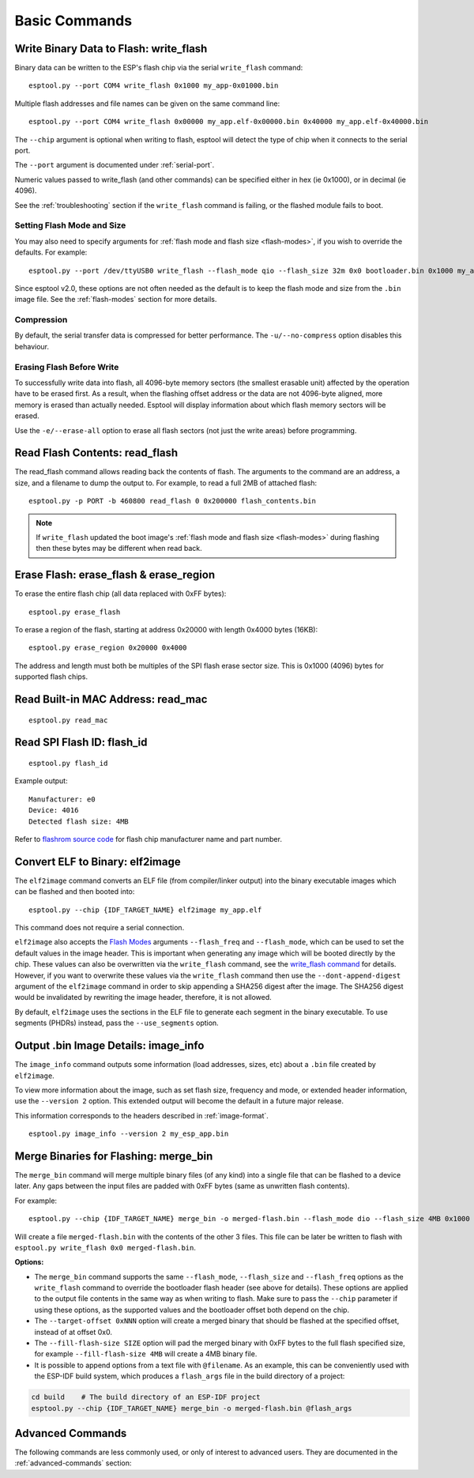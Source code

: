 .. _commands:

Basic Commands
==============

Write Binary Data to Flash: write_flash
----------------------------------------

Binary data can be written to the ESP's flash chip via the serial ``write_flash`` command:

::

    esptool.py --port COM4 write_flash 0x1000 my_app-0x01000.bin

Multiple flash addresses and file names can be given on the same command line:

::

    esptool.py --port COM4 write_flash 0x00000 my_app.elf-0x00000.bin 0x40000 my_app.elf-0x40000.bin

The ``--chip`` argument is optional when writing to flash, esptool will detect the type of chip when it connects to the serial port.

The ``--port`` argument is documented under :ref:`serial-port`.

.. only:: esp8266

    The next arguments to ``write_flash`` are one or more pairs of offset (address) and file name. When generating ESP8266 "version 1" images, the file names created by ``elf2image`` include the flash offsets as part of the file name.
    For other types of images, consult your SDK documentation to determine the files to flash at which offsets.

.. only:: not esp8266

    The next arguments to ``write_flash`` are one or more pairs of offset (address) and file name. Consult your SDK documentation to determine the files to flash at which offsets.

Numeric values passed to write_flash (and other commands) can be specified either in hex (ie 0x1000), or in decimal (ie 4096).

See the :ref:`troubleshooting` section if the ``write_flash`` command is failing, or the flashed module fails to boot.

Setting Flash Mode and Size
^^^^^^^^^^^^^^^^^^^^^^^^^^^

You may also need to specify arguments for :ref:`flash mode and flash size <flash-modes>`, if you wish to override the defaults. For example:

::

    esptool.py --port /dev/ttyUSB0 write_flash --flash_mode qio --flash_size 32m 0x0 bootloader.bin 0x1000 my_app.bin

Since esptool v2.0, these options are not often needed as the default is to keep the flash mode and size from the ``.bin`` image file. See the :ref:`flash-modes` section for more details.

Compression
^^^^^^^^^^^

By default, the serial transfer data is compressed for better performance. The ``-u/--no-compress`` option disables this behaviour.

Erasing Flash Before Write
^^^^^^^^^^^^^^^^^^^^^^^^^^

To successfully write data into flash, all 4096-byte memory sectors (the smallest erasable unit) affected by the operation have to be erased first. As a result, when the flashing offset address or the data are not 4096-byte aligned, more memory is erased than actually needed.
Esptool will display information about which flash memory sectors will be erased.

Use the ``-e/--erase-all`` option to erase all flash sectors (not just the write areas) before programming.

.. only:: not esp8266

    Bootloader Protection
    ^^^^^^^^^^^^^^^^^^^^^

    Flashing into the bootloader region (``0x0`` -> ``0x8000``) is disabled by default if active `Secure Boot <https://docs.espressif.com/projects/esp-idf/en/latest/{IDF_TARGET_PATH_NAME}/security/secure-boot-v2.html>`_ is detected.
    This is a safety measure to prevent accidentally overwriting the secure bootloader, which **can ultimately lead to bricking the device**.

    This behavior can be overridden with the ``--force`` option. **Use this only at your own risk and only if you know what you are doing!**

Read Flash Contents: read_flash
--------------------------------

The read_flash command allows reading back the contents of flash. The arguments to the command are an address, a size, and a filename to dump the output to. For example, to read a full 2MB of attached flash:

::

    esptool.py -p PORT -b 460800 read_flash 0 0x200000 flash_contents.bin

.. note::

    If ``write_flash`` updated the boot image's :ref:`flash mode and flash size <flash-modes>` during flashing then these bytes may be different when read back.

.. _erase_flash:

Erase Flash: erase_flash & erase_region
---------------------------------------

To erase the entire flash chip (all data replaced with 0xFF bytes):

::

    esptool.py erase_flash

To erase a region of the flash, starting at address 0x20000 with length 0x4000 bytes (16KB):

::

    esptool.py erase_region 0x20000 0x4000

The address and length must both be multiples of the SPI flash erase sector size. This is 0x1000 (4096) bytes for supported flash chips.

.. only:: not esp8266

    Flash Protection
    ^^^^^^^^^^^^^^^^

    Erasing the flash chip is disabled by default if either active `Secure Boot <https://docs.espressif.com/projects/esp-idf/en/latest/{IDF_TARGET_PATH_NAME}/security/secure-boot-v2.html>`_ or
    `Flash Encryption <https://docs.espressif.com/projects/esp-idf/en/latest/{IDF_TARGET_PATH_NAME}/security/flash-encryption.html>`_ is detected.
    This is a safety measure to prevent accidentally deleting the secure bootloader or encrypted data, which **can ultimately lead to bricking the device**.

    This behavior can be overridden with the ``--force`` option. **Use this only at your own risk and only if you know what you are doing!**

Read Built-in MAC Address: read_mac
------------------------------------

::

    esptool.py read_mac

.. _read-spi-flash-id:

Read SPI Flash ID: flash_id
---------------------------

::

    esptool.py flash_id

Example output:

::

    Manufacturer: e0
    Device: 4016
    Detected flash size: 4MB

Refer to `flashrom source code <https://review.coreboot.org/plugins/gitiles/flashrom/+/refs/heads/master/flashchips.h>`__ for flash chip manufacturer name and part number.

.. _elf-2-image:

Convert ELF to Binary: elf2image
--------------------------------

The ``elf2image`` command converts an ELF file (from compiler/linker output) into the binary executable images which can be flashed and then booted into:

::

    esptool.py --chip {IDF_TARGET_NAME} elf2image my_app.elf

This command does not require a serial connection.

``elf2image`` also accepts the `Flash Modes <#flash-modes>`__ arguments ``--flash_freq`` and ``--flash_mode``, which can be used to set the default values in the image header. This is important when generating any image which will be booted directly by the chip.
These values can also be overwritten via the ``write_flash`` command, see the `write_flash command <#write-binary-data-to-flash-write-flash>`__ for details. However, if you want to overwrite these values via the ``write_flash`` command then use the ``--dont-append-digest`` argument of the ``elf2image`` command in order to skip appending a SHA256 digest after the image. The SHA256 digest would be invalidated by rewriting the image header, therefore, it is not allowed.

By default, ``elf2image`` uses the sections in the ELF file to generate each segment in the binary executable. To use segments (PHDRs) instead, pass the ``--use_segments`` option.

.. only:: esp8266

    The default command output for {IDF_TARGET_NAME} is two binary files: ``my_app.elf-0x00000.bin`` and ``my_app.elf-0x40000.bin``. You can alter the firmware file name prefix using the ``--output/-o`` option.

    ``elf2image`` can also produce a "version 2" image file suitable for use with a software bootloader stub such as `rboot <https://github.com/raburton/rboot>`__ or the Espressif bootloader program. You can't flash a "version 2" image without also flashing a suitable bootloader.

    ::

        esptool.py --chip {IDF_TARGET_NAME} elf2image --version=2 -o my_app-ota.bin my_app.elf

.. only:: not esp8266

    For {IDF_TARGET_NAME}, elf2image produces a single output binary "image file". By default this has the same name as the .elf file, with a .bin extension. For example:

    ::

        esptool.py --chip {IDF_TARGET_NAME} elf2image my_esp_app.elf

    In the above example, the output image file would be called ``my_esp_app.bin``.

.. _image-info:

Output .bin Image Details: image_info
-------------------------------------

The ``image_info`` command outputs some information (load addresses, sizes, etc) about a ``.bin`` file created by ``elf2image``.

To view more information about the image, such as set flash size, frequency and mode, or extended header information, use the ``--version 2`` option. This extended output will become the default in a future major release.

This information corresponds to the headers described in :ref:`image-format`.

::

    esptool.py image_info --version 2 my_esp_app.bin

.. _merge-bin:

Merge Binaries for Flashing: merge_bin
--------------------------------------

The ``merge_bin`` command will merge multiple binary files (of any kind) into a single file that can be flashed to a device later. Any gaps between the input files are padded with 0xFF bytes (same as unwritten flash contents).

For example:

::

    esptool.py --chip {IDF_TARGET_NAME} merge_bin -o merged-flash.bin --flash_mode dio --flash_size 4MB 0x1000 bootloader.bin 0x8000 partition-table.bin 0x10000 app.bin

Will create a file ``merged-flash.bin`` with the contents of the other 3 files. This file can be later be written to flash with ``esptool.py write_flash 0x0 merged-flash.bin``.

.. note:

    Because gaps between the input files are padded with 0xFF bytes, when the merged binary is written then any flash sectors between the individual files will be erased. To avoid this, write the files individually.

**Options:**

*  The ``merge_bin`` command supports the same ``--flash_mode``, ``--flash_size`` and ``--flash_freq`` options as the ``write_flash`` command to override the bootloader flash header (see above for details).
   These options are applied to the output file contents in the same way as when writing to flash. Make sure to pass the ``--chip`` parameter if using these options, as the supported values and the bootloader offset both depend on the chip.
*  The ``--target-offset 0xNNN`` option will create a merged binary that should be flashed at the specified offset, instead of at offset 0x0.
*  The ``--fill-flash-size SIZE`` option will pad the merged binary with 0xFF bytes to the full flash specified size, for example ``--fill-flash-size 4MB`` will create a 4MB binary file.
*  It is possible to append options from a text file with ``@filename``. As an example, this can be conveniently used with the ESP-IDF build system, which produces a ``flash_args`` file in the build directory of a project:

.. code:: sh

    cd build    # The build directory of an ESP-IDF project
    esptool.py --chip {IDF_TARGET_NAME} merge_bin -o merged-flash.bin @flash_args

Advanced Commands
-----------------

The following commands are less commonly used, or only of interest to advanced users. They are documented in the :ref:`advanced-commands` section:

.. list::

    *  :ref:`verify-flash`
    *  :ref:`dump-mem`
    *  :ref:`load-ram`
    *  :ref:`read-mem-write-mem`
    *  :ref:`read-flash-status`
    *  :ref:`write-flash-status`
    :esp8266: *  :ref:`chip-id`
    :esp8266: *  :ref:`make-image`
    :esp8266: *  :ref:`run`
